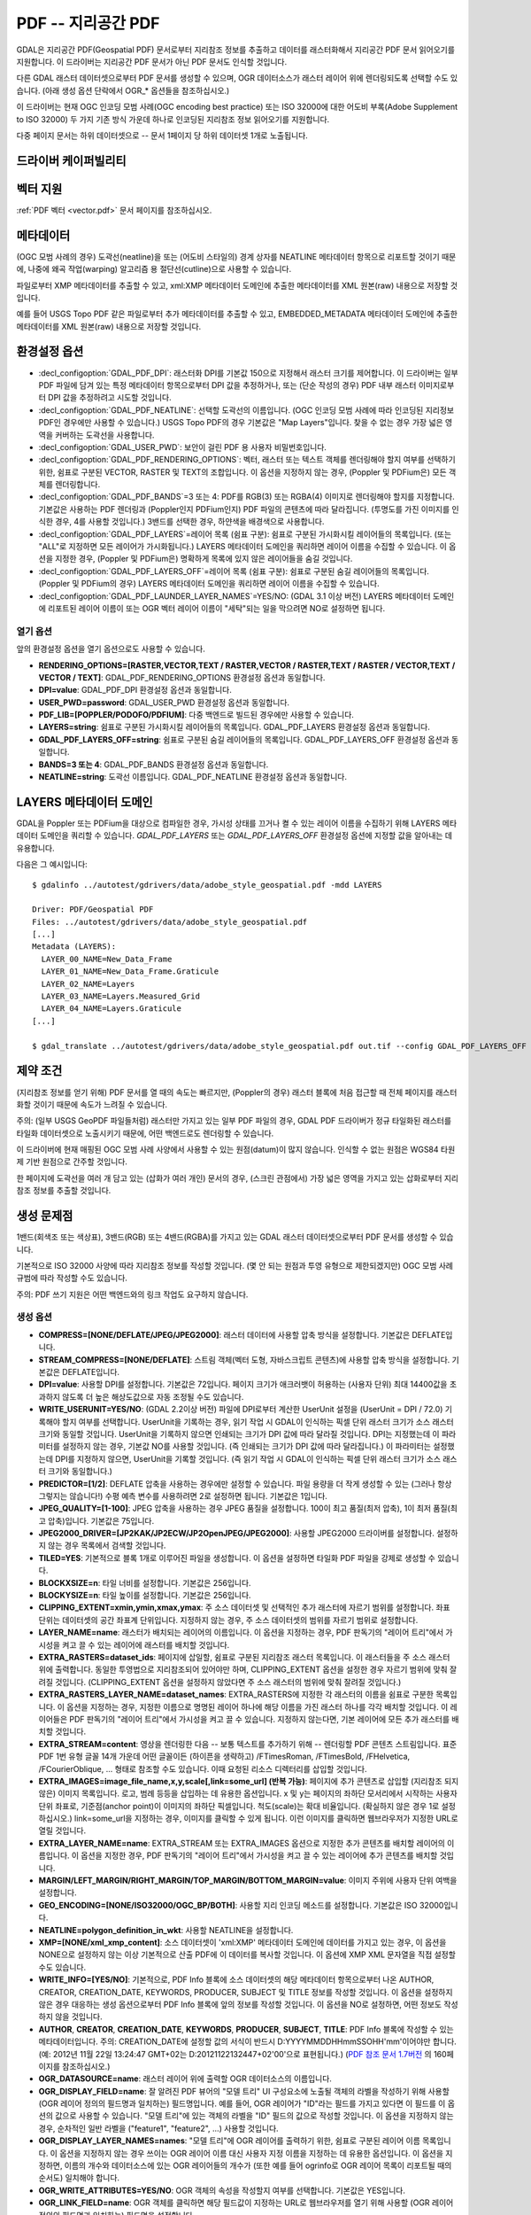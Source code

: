 .. _raster.pdf:

================================================================================
PDF -- 지리공간 PDF
================================================================================

.. shortname:: PDF

.. build_dependencies:: 쓰기 지원 의존성은 없음, 읽기 지원의 경우 Poppler/PoDoFo/PDFium 의존성

GDAL은 지리공간 PDF(Geospatial PDF) 문서로부터 지리참조 정보를 추출하고 데이터를 래스터화해서 지리공간 PDF 문서 읽어오기를 지원합니다. 이 드라이버는 지리공간 PDF 문서가 아닌 PDF 문서도 인식할 것입니다.

다른 GDAL 래스터 데이터셋으로부터 PDF 문서를 생성할 수 있으며, OGR 데이터소스가 래스터 레이어 위에 렌더링되도록 선택할 수도 있습니다. (아래 생성 옵션 단락에서 OGR\_\* 옵션들을 참조하십시오.)

이 드라이버는 현재 OGC 인코딩 모범 사례(OGC encoding best practice) 또는 ISO 32000에 대한 어도비 부록(Adobe Supplement to ISO 32000) 두 가지 기존 방식 가운데 하나로 인코딩된 지리참조 정보 읽어오기를 지원합니다.

다중 페이지 문서는 하위 데이터셋으로 -- 문서 1페이지 당 하위 데이터셋 1개로 노출됩니다.

드라이버 케이퍼빌리티
-------------------

.. supports_createcopy::

.. supports_georeferencing::

.. supports_virtualio::

벡터 지원
--------------

:ref:`PDF 벡터 <vector.pdf>` 문서 페이지를 참조하십시오.

메타데이터
---------

(OGC 모범 사례의 경우) 도곽선(neatline)을 또는 (어도비 스타일의) 경계 상자를 NEATLINE 메타데이터 항목으로 리포트할 것이기 때문에, 나중에 왜곡 작업(warping) 알고리즘 용 절단선(cutline)으로 사용할 수 있습니다.

파일로부터 XMP 메타데이터를 추출할 수 있고, xml:XMP 메타데이터 도메인에 추출한 메타데이터를 XML 원본(raw) 내용으로 저장할 것입니다.

예를 들어 USGS Topo PDF 같은 파일로부터 추가 메타데이터를 추출할 수 있고, EMBEDDED_METADATA 메타데이터 도메인에 추출한 메타데이터를 XML 원본(raw) 내용으로 저장할 것입니다.

환경설정 옵션
---------------------

-  :decl_configoption:`GDAL_PDF_DPI`:
   래스터화 DPI를 기본값 150으로 지정해서 래스터 크기를 제어합니다. 이 드라이버는 일부 PDF 파일에 담겨 있는 특정 메타데이터 항목으로부터 DPI 값을 추정하거나, 또는 (단순 작성의 경우) PDF 내부 래스터 이미지로부터 DPI 값을 추정하려고 시도할 것입니다.

-  :decl_configoption:`GDAL_PDF_NEATLINE`:
   선택할 도곽선의 이름입니다. (OGC 인코딩 모범 사례에 따라 인코딩된 지리정보 PDF인 경우에만 사용할 수 있습니다.) USGS Topo PDF의 경우 기본값은 "Map Layers"입니다. 찾을 수 없는 경우 가장 넓은 영역을 커버하는 도곽선을 사용합니다.

-  :decl_configoption:`GDAL_USER_PWD`:
   보안이 걸린 PDF 용 사용자 비밀번호입니다.

-  :decl_configoption:`GDAL_PDF_RENDERING_OPTIONS`:
   벡터, 래스터 또는 텍스트 객체를 렌더링해야 할지 여부를 선택하기 위한, 쉼표로 구분된 VECTOR, RASTER 및 TEXT의 조합입니다. 이 옵션을 지정하지 않는 경우, (Poppler 및 PDFium은) 모든 객체를 렌더링합니다.

-  :decl_configoption:`GDAL_PDF_BANDS`=3 또는 4:
   PDF를 RGB(3) 또는 RGBA(4) 이미지로 렌더링해야 할지를 지정합니다. 기본값은 사용하는 PDF 렌더링과 (Poppler인지 PDFium인지) PDF 파일의 콘텐츠에 따라 달라집니다. (투명도를 가진 이미지를 인식한 경우, 4를 사용할 것입니다.) 3밴드를 선택한 경우, 하얀색을 배경색으로 사용합니다.

-  :decl_configoption:`GDAL_PDF_LAYERS`=레이어 목록 (쉼표 구분):
   쉼표로 구분된 가시화시킬 레이어들의 목록입니다. (또는 "ALL"로 지정하면 모든 레이어가 가시화됩니다.) LAYERS 메타데이터 도메인을 쿼리하면 레이어 이름을 수집할 수 있습니다. 이 옵션을 지정한 경우, (Poppler 및 PDFium은) 명확하게 목록에 있지 않은 레이어들을 숨길 것입니다.

-  :decl_configoption:`GDAL_PDF_LAYERS_OFF`=레이어 목록 (쉼표 구분):
   쉼표로 구분된 숨길 레이어들의 목록입니다. (Poppler 및 PDFium의 경우) LAYERS 메타데이터 도메인을 쿼리하면 레이어 이름을 수집할 수 있습니다.

-  :decl_configoption:`GDAL_PDF_LAUNDER_LAYER_NAMES`=YES/NO: (GDAL 3.1 이상 버전)
   LAYERS 메타데이터 도메인에 리포트된 레이어 이름이 또는 OGR 벡터 레이어 이름이 "세탁"되는 일을 막으려면 NO로 설정하면 됩니다.

열기 옵션
~~~~~~~~~~~~

앞의 환경설정 옵션을 열기 옵션으로도 사용할 수 있습니다.

-  **RENDERING_OPTIONS=[RASTER,VECTOR,TEXT / RASTER,VECTOR / RASTER,TEXT / RASTER / VECTOR,TEXT / VECTOR / TEXT]**:
   GDAL_PDF_RENDERING_OPTIONS 환경설정 옵션과 동일합니다.

-  **DPI=value**:
   GDAL_PDF_DPI 환경설정 옵션과 동일합니다.

-  **USER_PWD=password**:
   GDAL_USER_PWD 환경설정 옵션과 동일합니다.

-  **PDF_LIB=[POPPLER/PODOFO/PDFIUM]**:
   다중 백엔드로 빌드된 경우에만 사용할 수 있습니다.

-  **LAYERS=string**:
   쉼표로 구분된 가시화시킬 레이어들의 목록입니다.
   GDAL_PDF_LAYERS 환경설정 옵션과 동일합니다.

-  **GDAL_PDF_LAYERS_OFF=string**:
   쉼표로 구분된 숨길 레이어들의 목록입니다.
   GDAL_PDF_LAYERS_OFF 환경설정 옵션과 동일합니다.

-  **BANDS=3 또는 4**:
   GDAL_PDF_BANDS 환경설정 옵션과 동일합니다.

-  **NEATLINE=string**:
   도곽선 이름입니다. GDAL_PDF_NEATLINE 환경설정 옵션과 동일합니다.

LAYERS 메타데이터 도메인
----------------------

GDAL을 Poppler 또는 PDFium을 대상으로 컴파일한 경우, 가시성 상태를 끄거나 켤 수 있는 레이어 이름을 수집하기 위해 LAYERS 메타데이터 도메인을 쿼리할 수 있습니다. *GDAL_PDF_LAYERS* 또는 *GDAL_PDF_LAYERS_OFF* 환경설정 옵션에 지정할 값을 알아내는 데 유용합니다.

다음은 그 예시입니다:

::

   $ gdalinfo ../autotest/gdrivers/data/adobe_style_geospatial.pdf -mdd LAYERS

   Driver: PDF/Geospatial PDF
   Files: ../autotest/gdrivers/data/adobe_style_geospatial.pdf
   [...]
   Metadata (LAYERS):
     LAYER_00_NAME=New_Data_Frame
     LAYER_01_NAME=New_Data_Frame.Graticule
     LAYER_02_NAME=Layers
     LAYER_03_NAME=Layers.Measured_Grid
     LAYER_04_NAME=Layers.Graticule
   [...]

   $ gdal_translate ../autotest/gdrivers/data/adobe_style_geospatial.pdf out.tif --config GDAL_PDF_LAYERS_OFF "New_Data_Frame"

제약 조건
------------

(지리참조 정보를 얻기 위해) PDF 문서를 열 때의 속도는 빠르지만, (Poppler의 경우) 래스터 블록에 처음 접근할 때 전체 페이지를 래스터화할 것이기 때문에 속도가 느려질 수 있습니다.

주의: (일부 USGS GeoPDF 파일들처럼) 래스터만 가지고 있는 일부 PDF 파일의 경우, GDAL PDF 드라이버가 정규 타일화된 래스터를 타일화 데이터셋으로 노출시키기 때문에, 어떤 백엔드로도 렌더링할 수 있습니다.

이 드라이버에 현재 매핑된 OGC 모범 사례 사양에서 사용할 수 있는 원점(datum)이 많지 않습니다. 인식할 수 없는 원점은 WGS84 타원제 기반 원점으로 간주할 것입니다.

한 페이지에 도곽선을 여러 개 담고 있는 (삽화가 여러 개인) 문서의 경우, (스크린 관점에서) 가장 넓은 영역을 가지고 있는 삽화로부터 지리참조 정보를 추출할 것입니다.

생성 문제점
---------------

1밴드(회색조 또는 색상표), 3밴드(RGB) 또는 4밴드(RGBA)를 가지고 있는 GDAL 래스터 데이터셋으로부터 PDF 문서를 생성할 수 있습니다.

기본적으로 ISO 32000 사양에 따라 지리참조 정보를 작성할 것입니다. (몇 안 되는 원점과 투영 유형으로 제한되겠지만) OGC 모범 사례 규범에 따라 작성할 수도 있습니다.

주의: PDF 쓰기 지원은 어떤 백엔드와의 링크 작업도 요구하지 않습니다.

생성 옵션
~~~~~~~~~~~~~~~~

-  **COMPRESS=[NONE/DEFLATE/JPEG/JPEG2000]**:
   래스터 데이터에 사용할 압축 방식을 설정합니다. 기본값은 DEFLATE입니다.

-  **STREAM_COMPRESS=[NONE/DEFLATE]**:
   스트림 객체(벡터 도형, 자바스크립트 콘텐츠)에 사용할 압축 방식을 설정합니다. 기본값은 DEFLATE입니다.

-  **DPI=value**:
   사용할 DPI를 설정합니다. 기본값은 72입니다.
   페이지 크기가 애크러뱃이 허용하는 (사용자 단위) 최대 14400값을 초과하지 않도록 더 높은 해상도값으로 자동 조정될 수도 있습니다.

-  **WRITE_USERUNIT=YES/NO**: (GDAL 2.2이상 버전)
   파일에 DPI로부터 계산한 UserUnit 설정을 (UserUnit = DPI / 72.0) 기록해야 할지 여부를 선택합니다.
   UserUnit을 기록하는 경우, 읽기 작업 시 GDAL이 인식하는 픽셀 단위 래스터 크기가 소스 래스터 크기와 동일할 것입니다. UserUnit을 기록하지 않으면 인쇄되는 크기가 DPI 값에 따라 달라질 것입니다. DPI는 지정했는데 이 파라미터를 설정하지 않는 경우, 기본값 NO를 사용할 것입니다. (즉 인쇄되는 크기가 DPI 값에 따라 달라집니다.) 이 파라미터는 설정했는데 DPI를 지정하지 않으면, UserUnit을 기록할 것입니다. (즉 읽기 작업 시 GDAL이 인식하는 픽셀 단위 래스터 크기가 소스 래스터 크기와 동일합니다.)

-  **PREDICTOR=[1/2]**:
   DEFLATE 압축을 사용하는 경우에만 설정할 수 있습니다. 파일 용량을 더 작게 생성할 수 있는 (그러나 항상 그렇지는 않습니다!) 수평 예측 변수를 사용하려면 2로 설정하면 됩니다. 기본값은 1입니다.

-  **JPEG_QUALITY=[1-100]**:
   JPEG 압축을 사용하는 경우 JPEG 품질을 설정합니다.
   100이 최고 품질(최저 압축), 1이 최저 품질(최고 압축)입니다. 기본값은 75입니다.

-  **JPEG2000_DRIVER=[JP2KAK/JP2ECW/JP2OpenJPEG/JPEG2000]**:
   사용할 JPEG2000 드라이버를 설정합니다. 설정하지 않는 경우 목록에서 검색할 것입니다.

-  **TILED=YES**:
   기본적으로 블록 1개로 이루어진 파일을 생성합니다.
   이 옵션을 설정하면 타일화 PDF 파일을 강제로 생성할 수 있습니다.

-  **BLOCKXSIZE=n**:
   타일 너비를 설정합니다. 기본값은 256입니다.

-  **BLOCKYSIZE=n**:
   타일 높이를 설정합니다. 기본값은 256입니다.

-  **CLIPPING_EXTENT=xmin,ymin,xmax,ymax**:
   주 소스 데이터셋 및 선택적인 추가 래스터에 자르기 범위를 설정합니다. 좌표 단위는 데이터셋의 공간 좌표계 단위입니다. 지정하지 않는 경우, 주 소스 데이터셋의 범위를 자르기 범위로 설정합니다.

-  **LAYER_NAME=name**:
   래스터가 배치되는 레이어의 이름입니다. 이 옵션을 지정하는 경우, PDF 판독기의 "레이어 트리"에서 가시성을 켜고 끌 수 있는 레이어에 래스터를 배치할 것입니다.

-  **EXTRA_RASTERS=dataset_ids**:
   페이지에 삽일할, 쉼표로 구분된 지리참조 래스터 목록입니다. 이 래스터들을 주 소스 래스터 위에 출력합니다. 동일한 투영법으로 지리참조되어 있어야만 하며, CLIPPING_EXTENT 옵션을 설정한 경우 자르기 범위에 맞춰 잘려질 것입니다. (CLIPPING_EXTENT 옵션을 설정하지 않았다면 주 소스 래스터의 범위에 맞춰 잘려질 것입니다.)

-  **EXTRA_RASTERS_LAYER_NAME=dataset_names**:
   EXTRA_RASTERS에 지정한 각 래스터의 이름을 쉼표로 구분한 목록입니다. 이 옵션을 지정하는 경우, 지정한 이름으로 명명된 레이어 하나에 해당 이름을 가진 래스터 하나를 각각 배치할 것입니다. 이 레이어들은 PDF 판독기의 "레이어 트리"에서 가시성을 켜고 끌 수 있습니다. 지정하지 않는다면, 기본 레이어에 모든 추가 래스터를 배치할 것입니다.

-  **EXTRA_STREAM=content**:
   영상을 렌더링한 다음 -- 보통 텍스트를 추가하기 위해 -- 렌더링할 PDF 콘텐츠 스트림입니다.
   표준 PDF 1번 유형 글꼴 14개 가운데 어떤 글꼴이든 (하이픈을 생략하고) /FTimesRoman, /FTimesBold, /FHelvetica, /FCourierOblique, ... 형태로 참조할 수도 있습니다. 이때 요청된 리소스 디렉터리를 삽입할 것입니다.

-  **EXTRA_IMAGES=image_file_name,x,y,scale[,link=some_url] (반복 가능)**:
   페이지에 추가 콘텐츠로 삽입할 (지리참조 되지 않은) 이미지 목록입니다. 로고, 범례 등등을 삽입하는 데 유용한 옵션입니다. x 및 y는 페이지의 좌하단 모서리에서 시작하는 사용자 단위 좌표로, 기준점(anchor point)이 이미지의 좌하단 픽셀입니다. 척도(scale)는 확대 비율입니다. (확실하지 않은 경우 1로 설정하십시오.) link=some_url을 지정하는 경우, 이미지를 클릭할 수 있게 됩니다. 이런 이미지를 클릭하면 웹브라우저가 지정한 URL로 열릴 것입니다.

-  **EXTRA_LAYER_NAME=name**:
   EXTRA_STREAM 또는 EXTRA_IMAGES 옵션으로 지정한 추가 콘텐츠를 배치할 레이어의 이름입니다.
   이 옵션을 지정한 경우, PDF 판독기의 "레이어 트리"에서 가시성을 켜고 끌 수 있는 레이어에 추가 콘텐츠를 배치할 것입니다.

-  **MARGIN/LEFT_MARGIN/RIGHT_MARGIN/TOP_MARGIN/BOTTOM_MARGIN=value**:
   이미지 주위에 사용자 단위 여백을 설정합니다.

-  **GEO_ENCODING=[NONE/ISO32000/OGC_BP/BOTH]**:
   사용할 지리 인코딩 메소드를 설정합니다. 기본값은 ISO 32000입니다.

-  **NEATLINE=polygon_definition_in_wkt**:
   사용할 NEATLINE을 설정합니다.

-  **XMP=[NONE/xml_xmp_content]**:
   소스 데이터셋이 'xml:XMP' 메타데이터 도메인에 데이터를 가지고 있는 경우, 이 옵션을 NONE으로 설정하지 않는 이상 기본적으로 산출 PDF에 이 데이터를 복사할 것입니다. 이 옵션에 XMP XML 문자열을 직접 설정할 수도 있습니다.

-  **WRITE_INFO=[YES/NO]**:
   기본적으로, PDF Info 블록에 소스 데이터셋의 해당 메타데이터 항목으로부터 나온 AUTHOR, CREATOR, CREATION_DATE, KEYWORDS, PRODUCER, SUBJECT 및 TITLE 정보를 작성할 것입니다.
   이 옵션을 설정하지 않은 경우 대응하는 생성 옵션으로부터 PDF Info 블록에 앞의 정보를 작성할 것입니다.
   이 옵션을 NO로 설정하면, 어떤 정보도 작성하지 않을 것입니다.

-  **AUTHOR**, **CREATOR**, **CREATION_DATE**, **KEYWORDS**, **PRODUCER**, **SUBJECT**, **TITLE**:
   PDF Info 블록에 작성할 수 있는 메타데이터입니다.
   주의: CREATION_DATE에 설정할 값의 서식이 반드시 D:YYYYMMDDHHmmSSOHH'mm'이어야만 합니다. (예: 2012년 11월 22일 13:24:47 GMT+02는 D:20121122132447+02'00'으로 표현됩니다.)
   (`PDF 참조 문서 1.7버전 <http://www.adobe.com/devnet/acrobat/pdfs/pdf_reference_1-7.pdf>`_ 의 160페이지를 참조하십시오.)

-  **OGR_DATASOURCE=name**:
   래스터 레이어 위에 출력할 OGR 데이터소스의 이름입니다.

-  **OGR_DISPLAY_FIELD=name**:
   잘 알려진 PDF 뷰어의 "모델 트리" UI 구성요소에 노출될 객체의 라벨을 작성하기 위해 사용할 (OGR 레이어 정의의 필드명과 일치하는) 필드명입니다. 예를 들어, OGR 레이어가 "ID"라는 필드를 가지고 있다면 이 필드를 이 옵션의 값으로 사용할 수 있습니다. "모델 트리"에 있는 객체의 라벨을 "ID" 필드의 값으로 작성할 것입니다.
   이 옵션을 지정하지 않는 경우, 순차적인 일반 라벨을 ("feature1", "feature2", ...) 사용할 것입니다.

-  **OGR_DISPLAY_LAYER_NAMES=names**:
   "모델 트리"에 OGR 레이어를 출력하기 위한, 쉼표로 구분된 레이어 이름 목록입니다. 이 옵션을 지정하지 않는 경우 쓰이는 OGR 레이어 이름 대신 사용자 지정 이름을 지정하는 데 유용한 옵션입니다. 이 옵션을 지정하면, 이름의 개수와 데이터소스에 있는 OGR 레이어들의 개수가 (또한 예를 들어 ogrinfo로 OGR 레이어 목록이 리포트될 때의 순서도) 일치해야 합니다.

-  **OGR_WRITE_ATTRIBUTES=YES/NO**:
   OGR 객체의 속성을 작성할지 여부를 선택합니다. 기본값은 YES입니다.

-  **OGR_LINK_FIELD=name**:
   OGR 객체를 클릭하면 해당 필드값이 지정하는 URL로 웹브라우저를 열기 위해 사용할 (OGR 레이어 정의의 필드명과 일치하는) 필드명을 설정합니다.

-  **OFF_LAYERS=names**:
   처음에는 숨겨야 할, 쉼표로 구분된 레이어 이름 목록입니다. 기본적으로 모든 레이어의 가시성이 켜져 있습니다.
   LAYER_NAME(주 래스터 레이어 이름), EXTRA_RASTERS_LAYER_NAME, EXTRA_LAYER_NAME 및 OGR_DISPLAY_LAYER_NAMES 옵션에 지정한 이름을 설정할 수 있습니다.

-  **EXCLUSIVE_LAYERS=names**:
   한번에 하나만 가시화될 수 있는, 쉼표로 구분된 레이어 이름 목록입니다.
   GUI에서 라디오 버튼의 습성과 동일합니다. LAYER_NAME(주 래스터 레이어 이름), EXTRA_RASTERS_LAYER_NAME, EXTRA_LAYER_NAME 및 OGR_DISPLAY_LAYER_NAMES 옵션에 지정한 이름을 설정할 수 있습니다.

-  **JAVASCRIPT=script**:
   문서를 열 때 실행될 자바스크립트의 내용입니다.
   `애크러뱃(R) 자바스크립트 스크립트 작업 참조 문서 <http://partners.adobe.com/public/developer/en/acrobat/sdk/AcroJS.pdf>`_ 를 참조하십시오.

-  **JAVASCRIPT_FILE=script_filename**:
   문서에 내장되어 문서를 열 때 실행될 자바스크립트 파일의 이름입니다.
   `애크러뱃(R) 자바스크립트 스크립트 작업 참조 문서 <http://partners.adobe.com/public/developer/en/acrobat/sdk/AcroJS.pdf>`_ 를 참조하십시오.

-  **COMPOSITION_FILE=xml_filename**: (GDAL 3.0 이상 버전)
   아래에 있는 "XML 구성 파일로부터 PDF 파일 생성" 단락을 참조하십시오.

기존 파일 업데이트
------------------------

다음 요소들을 설정하거나 업데이트하기 위해 (GDAL이 생성했거나 또는 생성하지 않은) 기존 PDF 파일을 업데이트 모드로 열 수 있습니다:

-  지리변형 및 관련 투영법 (SetGeoTransform() 및 SetProjection() 이용)
-  GCP (SetGCPs() 이용)
-  도곽선 (SetMetadataItem("NEATLINE",polygon_definition_in_wkt) 이용)
-  Info 객체의 내용 (SetMetadataItem(key, value) 이용, 이때 키는 AUTHOR, CREATOR, CREATION_DATE, KEYWORDS, PRODUCER, SUBJECT 및 TITLE 가운데 하나)
-  xml:XMP 메타데이터 (SetMetadata(md, "xml:XMP") 이용)

지리변형 또는 GCP의 경우, 기본적으로 사용하는 지리 인코딩은 ISO 32000입니다. GDAL_PDF_GEO_ENCODING 환경설정 옵션을 OGC_BP로 설정하면 OGC_BP를 선택할 수 있습니다.

업데이트된 요소들은 PDF 사양에서 서술하는 증분 업데이트 메소드에 따라 파일 마지막에 작성됩니다.

XML 구성 파일로부터 PDF 파일 생성 (GDAL 3.0 이상 버전)
--------------------------------------------------------------

다음과 같은 PDF의 구성(composition)을 서술하는 XML 파일로부터 PDF 파일을 생성할 수 있습니다:

-  페이지 수
-  가시성 상태 및 제외 그룹을 가진 레이어 트리
-  페이지 당 0개, 1개 또는 여러 개인 지리참조 영역의 정의
-  래스터, 벡터 또는 라벨로 이루어진 페이지 내용

GDALCreate() API를 width = height = bands = 0 및 datatype = GDT_Unknown으로 사용해야만 하며, 반드시 COMPOSITION_FILE만 단일 생성 옵션으로 사용해야 합니다.

`pdfcomposition.xsd <https://raw.githubusercontent.com/OSGeo/gdal/master/data/pdfcomposition.xsd>`_ XML 스키마를 기준으로 구성 파일을 무결성 검증해야만 합니다.

다음은 API 사용법에 대한 예시입니다:

.. code-block:: c++

   char** papszOptions = CSLSetNameValue(nullptr, "COMPOSITION_FILE", "the.xml");
   GDALDataset* ds = GDALCreate("the.pdf", 0, 0, 0, GDT_Unknown, papszOptions);
   // return a non-null (fake) dataset in case of success, nullptr otherwise.
   GDALClose(ds);
   CSLDestroy(papszOptions);

파이썬 스크립트 샘플 `gdal_create_pdf.py <https://raw.githubusercontent.com/OSGeo/gdal/master/swig/python/gdal-utils/osgeo_utils/samples/gdal_create_pdf.py>`_ 도 이용할 수 있습니다. GDAL 3.2버전부터, :ref:`gdal_create` 유틸리티도 사용할 수 있습니다.

다음은 XML 구성 파일의 예시입니다:

.. code-block:: xml

   <PDFComposition>
       <Metadata>
           <Author>Even</Author>
       </Metadata>

       <LayerTree displayOnlyOnVisiblePages="true">
           <Layer id="l1" name="Satellite imagery"/>
           <Layer id="l2" name="OSM data">
               <Layer id="l2.1" name="Roads" initiallyVisible="false"/>
               <Layer id="l2.2" name="Buildings" mutuallyExclusiveGroupId="group1">
                   <Layer id="l2.2.text" name="Buildings name"/>
               </Layer>
               <Layer id="l2.3" name="Cadastral parcels" mutuallyExclusiveGroupId="group1"/>
           </Layer>
       </LayerTree>

       <Page id="page_1">
           <DPI>72</DPI>
           <Width>10</Width>
           <Height>15</Height>
           <Georeferencing id="georeferenced">
               <SRS dataAxisToSRSAxisMapping="2,1">EPSG:4326</SRS>
               <BoundingBox x1="1" y1="1" x2="9" y2="14"/>
               <BoundingPolygon>POLYGON((1 1,9 1,9 14,1 14,1 1))</BoundingPolygon>
               <ControlPoint x="1"  y="1"  GeoY="48"  GeoX="2"/>
               <ControlPoint x="1"  y="14" GeoY="49"  GeoX="2"/>
               <ControlPoint x="9"  y="1"  GeoY="49"  GeoX="3"/>
               <ControlPoint x="9"  y="14" GeoY="48"  GeoX="3"/>
           </Georeferencing>

           <Content>
               <IfLayerOn layerId="l1">
                   <!-- image drawn, and stretched to (x1,y1)->(x2,y2), without reading its georeferencing -->
                   <Raster dataset="satellite.png" x1="1" y1="1" x2="9" y2="14"/>
               </IfLayerOn>
               <IfLayerOn layerId="l2">
                   <IfLayerOn layerId="l2.1">
                       <Raster dataset="roads.jpg" x1="1" y1="1" x2="9" y2="14"/>
                       <!-- vector drawn with coordinates in PDF coordinate space -->
                       <Vector dataset="roads_pdf_units.shp" layer="roads_pdf_units" visible="false">
                           <LogicalStructure displayLayerName="Roads" fieldToDisplay="road_name"/>>
                       </Vector>
                   </IfLayerOn>
                   <IfLayerOn layerId="l2.2">
                       <!-- image drawn by taking into account its georeferencing -->
                       <Raster dataset="buildings.tif" georeferencingId="georeferenced"/>
                       <IfLayerOn layerId="l2.2.text">
                           <!-- vector drawn by taking into account its georeferenced coordinates -->
                           <VectorLabel dataset="labels.shp" layer="labels" georeferencingId="georeferenced">
                           </VectorLabel>
                       </IfLayerOn>
                   </IfLayerOn>
                   <IfLayerOn layerId="l2.3">
                       <PDF dataset="parcels.pdf">
                           <Blending function="Normal" opacity="0.7"/>
                       </PDF>
                   </IfLayerOn>
               </IfLayerOn>
           </Content>
       </Page>

       <Page id="page_2">
           <DPI>72</DPI>
           <Width>10</Width>
           <Height>15</Height>
           <Content>
           </Content>
       </Page>

       <Outline>
           <OutlineItem name="turn only layer 'Satellite imagery' on, and switch to fullscreen" italic="true" bold="true">
               <Actions>
                   <SetAllLayersStateAction visible="false"/>
                   <SetLayerStateAction visible="true" layerId="l1"/>
                   <JavascriptAction>app.fs.isFullScreen = true;</JavascriptAction>
               </Actions>
           </OutlineItem>
           <OutlineItem name="Page 1" pageId="page_1">
               <OutlineItem name="Important feature !">
                   <Actions>
                       <GotoPageAction pageId="page_1" x1="1" y1="2" x2="3" y2="4"/>
                   </Actions>
               </OutlineItem>
           </OutlineItem>
           <OutlineItem name="Page 2" pageId="page_2"/>
       </Outline>

   </PDFComposition>

빌드 의존성
------------------

GDAL이 읽기 지원을 하려면 GDAL을 다음 라이브러리들 가운데 하나를 대상으로 빌드해야하만 합니다:

-  `Poppler <http://poppler.freedesktop.org/>`_ (GPL 사용 허가)
-  `PoDoFo <http://podofo.sourceforge.net/>`_ (LGPL 사용 허가)
-  `PDFium <https://code.google.com/p/pdfium/>`_ (새로운 BSD 사용 허가, GDAL 2.1.0버전부터 지원)

주의: 이 라이브러리들 가운데 몇 개의 조합을 대상으로 빌드할 수도 있습니다. PDFium을 Poppler보다 우선 사용하고, Poppler를 PoDoFo보다 우선 사용할 것입니다.

유닉스 빌드
~~~~~~~~~~

관련 환경설정 옵션은 다음과 같습니다:

   -  \--with-poppler
   -  \--with-podofo
   -  \--with-podofo-lib
   -  \--with-podofo-extra-lib-for-test

GDAL 2.1.0버전부터 다음 옵션도 사용할 수 있습니다:

   -  \--with-pdfium
   -  \--with-pdfium-lib
   -  \--with-pdfium-extra-lib-for-test
   -  \--enable-pdf-plugin

Poppler
~~~~~~~

libpoppler 자체를 -DENABLE_UNSTABLE_API_ABI_HEADERS=ON 옵션으로 환경설정 해야만 xpdf C++ 헤더를 사용할 수 있습니다.
주의: Poppler C++ API가 불안정하기 때문에, 드라이버를 너무 예전이거나 너무 최신인 Poppler 버전으로 컴파일하는 경우 실패할 수도 있습니다.

PoDoFo
~~~~~~

libpoppler 의존성을 피하려면, PDF 드라이버를 불완전한 대체제인 libpodofo를 대상으로 컴파일할 수 있습니다. PoDoFo 라이브러리는 지리참조 정보 및 벡터 정보를 읽어오기에 충분합니다. 하지만 영상을 읽어오려면 시스템 PATH 환경 변수에 Poppler 배포판에 포함된 pdftoppm 유틸리티를 반드시 지정해야만 합니다.
다음 환경설정 옵션에 따라 결정되는 디렉터리에 임시 파일을 생성할 것입니다(우선 순위 순서입니다):

   -  CPL_TMPDIR
   -  TMPDIR
   -  TEMP

어떤 디렉터리도 정의하지 않는 경우, 현재 디렉터리를 사용할 것입니다.

libpodofo 0.8.4, 0.9.1 및 0.9.3버전이 성공적으로 테스트되었습니다.

중요: PoDoFo 0.9.0버전을 사용하지 말 것을 강력히 권장합니다. 해당 버전의 버그로 인해 GDAL이 멈출 수 있기 때문입니다.

PDFium
~~~~~~

PDFium을 백엔드로 사용하면 래스터, 벡터, 지리참조 정보 및 기타 메타데이터에 접근할 수 있습니다. PDFium 백엔드는 빠른 속도의 축소(zoom out)를 위한 임의의 오버뷰도 지원합니다.

PDFium 안정 빌드를 대상으로 빌드된 GDAL만 테스트되었습니다. PDFium을 빌드하는 작업은 어렵기도 하고, GDAL과 제대로 작동하려면 특정 빌드를 사용해야만 합니다.

GDAL 3.5 이상 버전
+++++++++++++++++

PDFium 패치 버전을 빌드하려면 반드시 `<https://github.com/rouault/pdfium_build_gdal_3_5>`_ 저장소에 있는 스크립트를 이용해야만 합니다.

GDAL 3.4버전
+++++++++++++++++++

PDFium 패치 버전을 빌드하려면 반드시 `<https://github.com/rouault/pdfium_build_gdal_3_4>`_ 저장소에 있는 스크립트를 이용해야만 합니다.

GDAL 3.2 및 3.3버전
+++++++++++++++++++++

PDFium 패치 버전을 빌드하려면 반드시 `<https://github.com/rouault/pdfium_build_gdal_3_2>`_ 저장소에 있는 스크립트를 이용해야만 합니다.

GDAL 3.1.x
+++++++++++++++

PDFium 패치 버전을 빌드하려면 반드시 `<https://github.com/rouault/pdfium_build_gdal_3_1>`_ 저장소에 있는 스크립트를 이용해야만 합니다.

GDAL 2.2.0 이상 3.1 미만 버전
++++++++++++++++++++++++++++

`단순 빌드를 위한 PDFium 포크 버전 <https://github.com/rouault/pdfium>`_ 을 사용할 수 있습니다. (윈도우의 경우, 전용 `win_gdal_build <https://github.com/rouault/pdfium/tree/win_gdal_build>`_ 브랜치를 권장합니다.)

`빌드 저장소 <https://github.com/rouault/pdfium/tree/build>`_ 에서 리눅스/macOS/윈도우 용 PDFium을 빌드하기 위한 템플릿으로 사용할 수 있는 스크립트 몇 개를 사용할 수 있습니다.

이 포크 버전들은 V8 자바스크립트 엔진 의존성을 제거하고, 리눅스 상에서 libjpeg 및 libopenjpeg과의 심볼 충돌을 막기 위해 몇 가지 변경 사항을 적용한 버전입니다.

PDF 드라이버를 GDAL 플러그인으로 빌드하는 것도 이런 문제점들을 피하기 위한 방법 가운데 하나입니다.

PDFium을 빌드하는 것은 물론 GDAL 자체를 PDFium 대상으로 빌드하기 위해서도 C++11 호환 컴파일러가 필요합니다.

성공적으로 테스트된 컴파일러의 버전은 GCC 4.7.0 (이전 버전들은 호환되지 않습니다) 그리고 비주얼 스튜디오 12 및 2013입니다.

예시
--------

-  래스터 2개(main_raster 및 another_raster)로부터 처음에는 main_raster를 출력하고, 한번에 하나만 가시화할 수 있는 PDF를 생성합니다:

   ::

      gdal_translate -of PDF main_raster.tif my.pdf -co LAYER_NAME=main_raster
                     -co EXTRA_RASTERS=another_raster.tif -co EXTRA_RASTERS_LAYER_NAME=another_raster
                     -co OFF_LAYERS=another_raster -co EXCLUSIVE_LAYERS=main_raster,another_raster

-  자바스크립트로 PDF를 생성합니다:

   ::

      gdal_translate -of PDF my.tif my.pdf -co JAVASCRIPT_FILE=script.js

   이때 script.js의 내용은 다음과 같습니다:

   ::

      button = app.alert({cMsg: 'This file was generated by GDAL. Do you want to visit its website ?', cTitle: 'Question', nIcon:2, nType:2});
      if (button == 4) app.launchURL('http://gdal.org/');

참고
--------

-  :ref:`PDF 벡터 <vector.pdf>` 문서 페이지

-  사양:

   -  `OGC GeoPDF 인코딩 모범 사례 2.2버전 (08-139r3) <http://portal.opengeospatial.org/files/?artifact_id=40537>`_
   -  `ISO 32000에 대한 어도비 부록 <http://www.adobe.com/devnet/acrobat/pdfs/adobe_supplement_iso32000.pdf>`_
   -  `PDF 참조 문서 1.7버전 <http://www.adobe.com/devnet/acrobat/pdfs/pdf_reference_1-7.pdf>`_
   -  `애크러뱃(R) 자바스크립트 스크립트 작업 참조 문서 <http://partners.adobe.com/public/developer/en/acrobat/sdk/AcroJS.pdf>`_

-  라이브러리:

   -  `Poppler 홈페이지 <http://poppler.freedesktop.org/>`_
   -  `PoDoFo 홈페이지 <http://podofo.sourceforge.net/>`_
   -  `PDFium 홈페이지 <https://code.google.com/p/pdfium/>`_
   -  `단순 빌드를 위한 PDFium 포크 버전 <https://github.com/rouault/pdfium>`_

-  샘플:

   -  `몇몇 지리공간 PDF 샘플들 <https://www.terragotech.com/learn-more/sample-geopdfs>`_
   -  `OSM 데이터로부터 지리공간 PDF 맵을 생성하는 예제 <http://latuviitta.org/documents/Geospatial_PDF_maps_from_OSM_with_GDAL.pdf>`_
